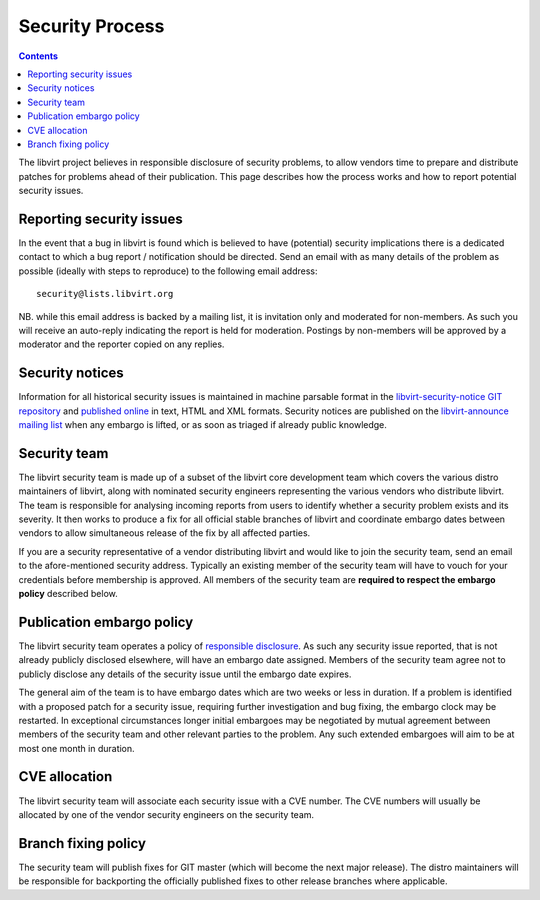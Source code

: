 ================
Security Process
================

.. contents::

The libvirt project believes in responsible disclosure of security problems, to
allow vendors time to prepare and distribute patches for problems ahead of their
publication. This page describes how the process works and how to report
potential security issues.

Reporting security issues
-------------------------

In the event that a bug in libvirt is found which is believed to have
(potential) security implications there is a dedicated contact to which a bug
report / notification should be directed. Send an email with as many details of
the problem as possible (ideally with steps to reproduce) to the following email
address:

::

   security@lists.libvirt.org

NB. while this email address is backed by a mailing list, it is invitation only
and moderated for non-members. As such you will receive an auto-reply indicating
the report is held for moderation. Postings by non-members will be approved by a
moderator and the reporter copied on any replies.

Security notices
----------------

Information for all historical security issues is maintained in machine parsable
format in the `libvirt-security-notice GIT
repository <https://gitlab.com/libvirt/libvirt-security-notice>`__ and
`published online <https://security.libvirt.org>`__ in text, HTML and XML
formats. Security notices are published on the `libvirt-announce mailing
list <https://libvirt.org/contact.html#mailing-lists>`__ when any embargo is
lifted, or as soon as triaged if already public knowledge.

Security team
-------------

The libvirt security team is made up of a subset of the libvirt core development
team which covers the various distro maintainers of libvirt, along with
nominated security engineers representing the various vendors who distribute
libvirt. The team is responsible for analysing incoming reports from users to
identify whether a security problem exists and its severity. It then works to
produce a fix for all official stable branches of libvirt and coordinate embargo
dates between vendors to allow simultaneous release of the fix by all affected
parties.

If you are a security representative of a vendor distributing libvirt and would
like to join the security team, send an email to the afore-mentioned security
address. Typically an existing member of the security team will have to vouch
for your credentials before membership is approved. All members of the security
team are **required to respect the embargo policy** described below.

Publication embargo policy
--------------------------

The libvirt security team operates a policy of `responsible
disclosure <https://en.wikipedia.org/wiki/Responsible_disclosure>`__. As such
any security issue reported, that is not already publicly disclosed elsewhere,
will have an embargo date assigned. Members of the security team agree not to
publicly disclose any details of the security issue until the embargo date
expires.

The general aim of the team is to have embargo dates which are two weeks or less
in duration. If a problem is identified with a proposed patch for a security
issue, requiring further investigation and bug fixing, the embargo clock may be
restarted. In exceptional circumstances longer initial embargoes may be
negotiated by mutual agreement between members of the security team and other
relevant parties to the problem. Any such extended embargoes will aim to be at
most one month in duration.

CVE allocation
--------------

The libvirt security team will associate each security issue with a CVE number.
The CVE numbers will usually be allocated by one of the vendor security
engineers on the security team.

Branch fixing policy
--------------------

The security team will publish fixes for GIT master (which will become the next
major release). The distro maintainers will be responsible for backporting the
officially published fixes to other release branches where applicable.
